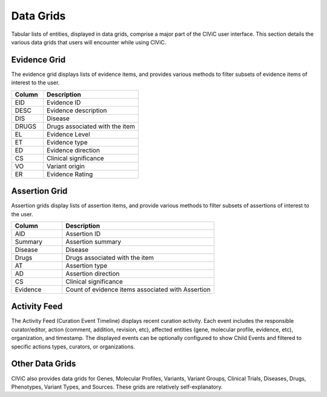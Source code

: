 Data Grids
==========

Tabular lists of entities, displayed in data grids, comprise a major part of the CIViC user interface. This section details the various data grids that users will encounter while using CIViC.

Evidence Grid
-------------

.. thumbnail:: /images/figures/CIViC_evidence-grid-features_v1d.png

The evidence grid displays lists of evidence items, and provides various methods to filter subsets of evidence items of interest to the user. 

.. list-table::
   :widths: 25  75
   :header-rows: 1

   * - Column
     - Description
   * - EID
     - Evidence ID
   * - DESC
     - Evidence description
   * - DIS
     - Disease
   * - DRUGS
     - Drugs associated with the item
   * - EL
     - Evidence Level
   * - ET
     - Evidence type
   * - ED
     - Evidence direction
   * - CS
     - Clinical significance
   * - VO
     - Variant origin
   * - ER
     - Evidence Rating

Assertion Grid
--------------

.. thumbnail:: /images/figures/CIViC_assertion-grid-features_v1a.png

Assertion grids display lists of assertion items, and provide various methods to filter subsets of assertions of interest to the user.

.. list-table::
   :widths: 25  75
   :header-rows: 1

   * - Column
     - Description
   * - AID
     - Assertion ID
   * - Summary
     - Assertion summary
   * - Disease
     - Disease
   * - Drugs
     - Drugs associated with the item
   * - AT
     - Assertion type
   * - AD
     - Assertion direction
   * - CS
     - Clinical significance
   * - Evidence
     - Count of evidence items associated with Assertion

Activity Feed
-------------

.. thumbnail:: /images/figures/CIViC_activity-grid_v2a.png

The Activity Feed (Curation Event Timeline) displays recent curation activity. Each event includes the responsible curator/editor, action (comment, addition, revision, etc), affected entities (gene, molecular profile, evidence, etc), organization, and timestamp. The displayed events can be optionally configured to show Child Events and filtered to specific actions types, curators, or organizations.   

Other Data Grids
----------------
CIViC also provides data grids for Genes, Molecular Profiles, Variants, Variant Groups, Clinical Trials, Diseases, Drugs, Phenotypes, Variant Types, and Sources. These grids are relatively self-explanatory.
